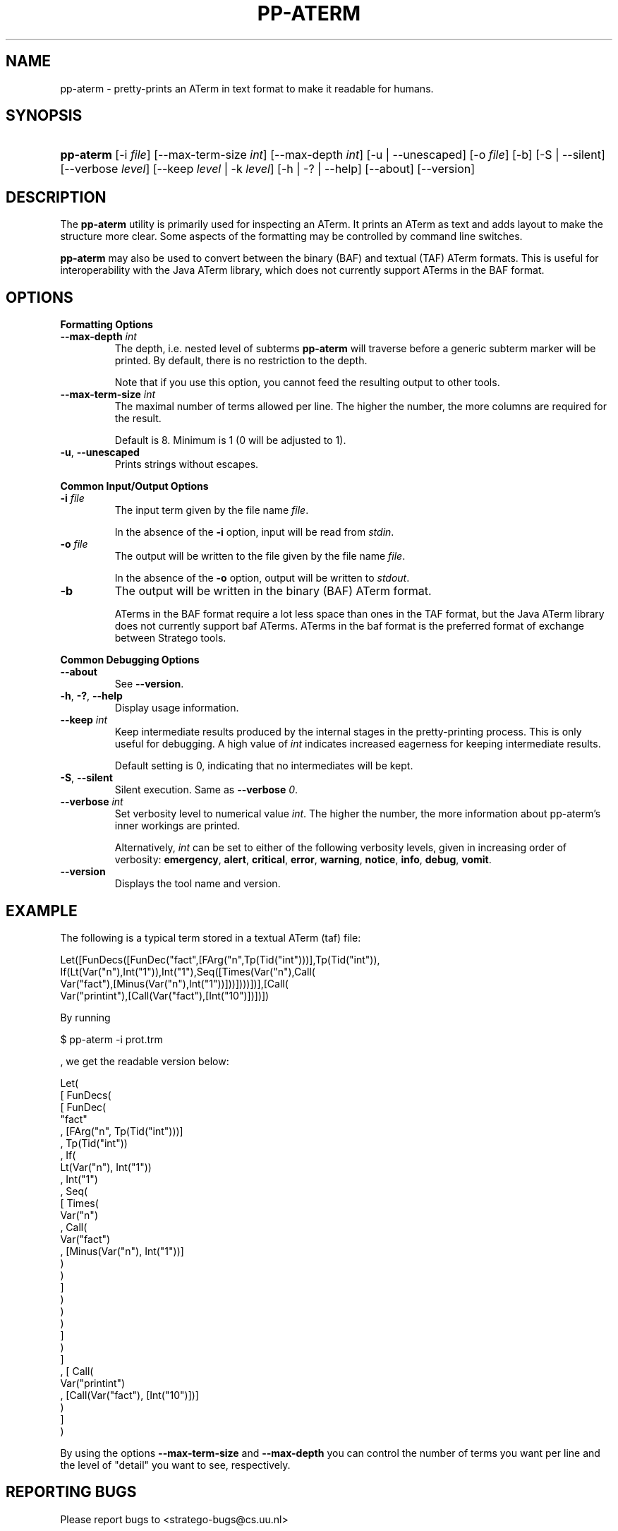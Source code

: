 .\" ** You probably do not want to edit this file directly **
.\" It was generated using the DocBook XSL Stylesheets (version 1.69.1).
.\" Instead of manually editing it, you probably should edit the DocBook XML
.\" source for it and then use the DocBook XSL Stylesheets to regenerate it.
.TH "PP\-ATERM" "1" "08/26/2005" "" "Programs and Tools"
.\" disable hyphenation
.nh
.\" disable justification (adjust text to left margin only)
.ad l
.SH "NAME"
pp\-aterm \- pretty\-prints an ATerm in text format to make it readable for humans.
.SH "SYNOPSIS"
.HP 9
\fBpp\-aterm\fR [\-i\ \fIfile\fR] [\-\-max\-term\-size\ \fIint\fR] [\-\-max\-depth\ \fIint\fR] [\-u\ |\ \-\-unescaped] [\-o\ \fIfile\fR] [\-b] [\-S\ |\ \-\-silent] [\-\-verbose\ \fIlevel\fR] [\-\-keep\ \fIlevel\fR\ |\ \-k\ \fIlevel\fR] [\-h\ |\ \-?\ |\ \-\-help] [\-\-about] [\-\-version]
.SH "DESCRIPTION"
.PP
The
\fBpp\-aterm\fR
utility is primarily used for inspecting an ATerm. It prints an ATerm as text and adds layout to make the structure more clear. Some aspects of the formatting may be controlled by command line switches.
.PP
\fBpp\-aterm\fR
may also be used to convert between the binary (BAF) and textual (TAF) ATerm formats. This is useful for interoperability with the Java ATerm library, which does not currently support ATerms in the BAF format.
.SH "OPTIONS"
.PP
\fBFormatting Options\fR
.TP
\fB\-\-max\-depth \fR\fB\fIint\fR\fR
The depth, i.e. nested level of subterms
\fBpp\-aterm\fR
will traverse before a generic subterm marker will be printed. By default, there is no restriction to the depth.
.sp
Note that if you use this option, you cannot feed the resulting output to other tools.
.TP
\fB\-\-max\-term\-size \fR\fB\fIint\fR\fR
The maximal number of terms allowed per line. The higher the number, the more columns are required for the result.
.sp
Default is 8. Minimum is 1 (0 will be adjusted to 1).
.TP
\fB\-u\fR, \fB\-\-unescaped\fR
Prints strings without escapes.
.PP
\fBCommon Input/Output Options\fR
.TP
\fB\-i \fR\fB\fIfile\fR\fR
The input term given by the file name
\fI\fIfile\fR\fR.
.sp
In the absence of the
\fB\-i\fR
option, input will be read from
\fIstdin\fR.
.TP
\fB\-o \fR\fB\fIfile\fR\fR
The output will be written to the file given by the file name
\fI\fIfile\fR\fR.
.sp
In the absence of the
\fB\-o\fR
option, output will be written to
\fIstdout\fR.
.TP
\fB\-b\fR
The output will be written in the binary (BAF) ATerm format.
.sp
ATerms in the BAF format require a lot less space than ones in the TAF format, but the Java ATerm library does not currently support baf ATerms. ATerms in the baf format is the preferred format of exchange between Stratego tools.
.PP
\fBCommon Debugging Options\fR
.TP
\fB\-\-about\fR
See
\fB\-\-version\fR.
.TP
\fB\-h\fR, \fB\-?\fR, \fB\-\-help\fR
Display usage information.
.TP
\fB\-\-keep \fR\fB\fIint\fR\fR
Keep intermediate results produced by the internal stages in the pretty\-printing process. This is only useful for debugging. A high value of
\fIint\fR
indicates increased eagerness for keeping intermediate results.
.sp
Default setting is 0, indicating that no intermediates will be kept.
.TP
\fB\-S\fR, \fB\-\-silent\fR
Silent execution. Same as
\fB\-\-verbose \fR\fB\fI0\fR\fR.
.TP
\fB\-\-verbose \fR\fB\fIint\fR\fR
Set verbosity level to numerical value
\fIint\fR. The higher the number, the more information about pp\-aterm's inner workings are printed.
.sp
Alternatively,
\fIint\fR
can be set to either of the following verbosity levels, given in increasing order of verbosity:
\fBemergency\fR,
\fBalert\fR,
\fBcritical\fR,
\fBerror\fR,
\fBwarning\fR,
\fBnotice\fR,
\fBinfo\fR,
\fBdebug\fR,
\fBvomit\fR.
.TP
\fB\-\-version\fR
Displays the tool name and version.
.SH "EXAMPLE"
.PP
The following is a typical term stored in a textual ATerm (taf) file:
.sp
.nf
Let([FunDecs([FunDec("fact",[FArg("n",Tp(Tid("int")))],Tp(Tid("int")),
If(Lt(Var("n"),Int("1")),Int("1"),Seq([Times(Var("n"),Call(
Var("fact"),[Minus(Var("n"),Int("1"))]))])))])],[Call(
Var("printint"),[Call(Var("fact"),[Int("10")])])])
    
.fi
.PP
By running
.sp
.nf
$ pp\-aterm \-i prot.trm
.fi
.sp
, we get the readable version below:
.sp
.nf
Let(
  [ FunDecs(
      [ FunDec(
          "fact"
        , [FArg("n", Tp(Tid("int")))]
        , Tp(Tid("int"))
        , If(
            Lt(Var("n"), Int("1"))
          , Int("1")
          , Seq(
              [ Times(
                  Var("n")
                , Call(
                    Var("fact")
                  , [Minus(Var("n"), Int("1"))]
                  )
                )
              ]
            )
          )
        )
      ]
    )
  ]
, [ Call(
      Var("printint")
    , [Call(Var("fact"), [Int("10")])]
    )
  ]
)
    
.fi
.PP
By using the options
\fB\-\-max\-term\-size\fR
and
\fB\-\-max\-depth\fR
you can control the number of terms you want per line and the level of "detail" you want to see, respectively.
.SH "REPORTING BUGS"
.PP
Please report bugs to
<stratego\-bugs@cs.uu.nl>
.SH "COPYRIGHT"
.PP
Copyright (C) 2002\-2005 Eelco Visser
<visser@acm.org>
.PP
This library is free software; you can redistribute it and/or modify it under the terms of the GNU Lesser General Public License as published by the Free Software Foundation; either version 2 of the License, or (at your option) any later version.
